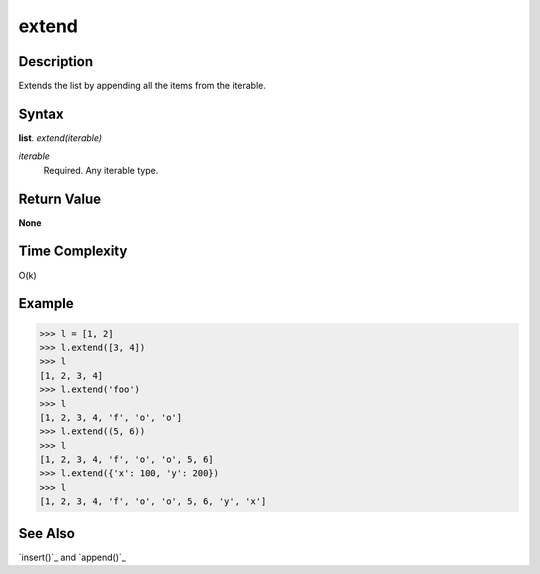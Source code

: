 ======
extend
======

Description
===========
Extends the list by appending all the items from the iterable.

Syntax
======
**list**. *extend(iterable)*

*iterable*
    Required. Any iterable type.

Return Value
============
**None**

Time Complexity
===============
O(k)

Example
=======
>>> l = [1, 2]
>>> l.extend([3, 4])
>>> l
[1, 2, 3, 4]
>>> l.extend('foo')
>>> l
[1, 2, 3, 4, 'f', 'o', 'o']
>>> l.extend((5, 6))
>>> l
[1, 2, 3, 4, 'f', 'o', 'o', 5, 6]
>>> l.extend({'x': 100, 'y': 200})
>>> l
[1, 2, 3, 4, 'f', 'o', 'o', 5, 6, 'y', 'x']

See Also
========
`insert()`_ and `append()`_
